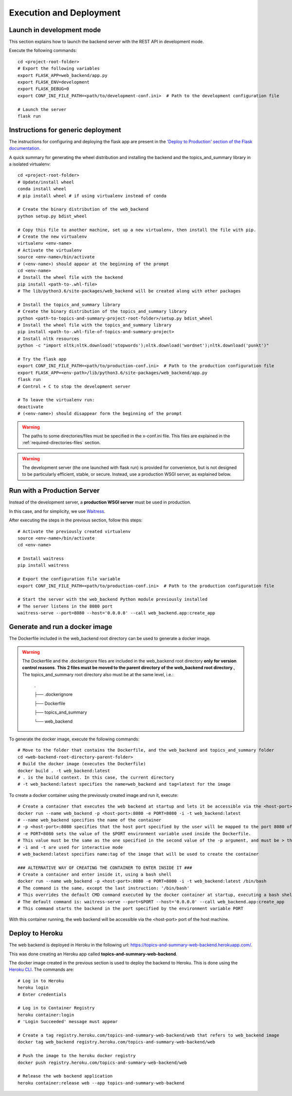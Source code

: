 Execution and Deployment
========================

Launch in development mode
--------------------------

This section explains how to launch the backend server with the REST API in development mode.

Execute the following commands:

::

    cd <project-root-folder>
    # Export the following variables
    export FLASK_APP=web_backend/app.py
    export FLASK_ENV=development
    export FLASK_DEBUG=0
    export CONF_INI_FILE_PATH=<path/to/development-conf.ini>  # Path to the development configuration file

    # Launch the server
    flask run


Instructions for generic deployment
-----------------------------------

The instructions for configuring and deploying the flask app are present in the
`'Deploy to Production' section of the Flask documentation <http://flask.pocoo.org/docs/1.0/tutorial/deploy/>`__.

A quick summary for generating the wheel distribution and installing the backend and the topics_and_summary library
in a isolated virtualenv:

::

    cd <project-root-folder>
    # Update/install wheel
    conda install wheel
    # pip install wheel # if using virtualenv instead of conda

    # Create the binary distribution of the web_backend
    python setup.py bdist_wheel

    # Copy this file to another machine, set up a new virtualenv, then install the file with pip.
    # Create the new virtualenv
    virtualenv <env-name>
    # Activate the virtualenv
    source <env-name>/bin/activate
    # (<env-name>) should appear at the beginning of the prompt
    cd <env-name>
    # Install the wheel file with the backend
    pip install <path-to-.whl-file>
    # The lib/python3.6/site-packages/web_backend will be created along with other packages

    # Install the topics_and_summary library
    # Create the binary distribution of the topics_and_summary library
    python <path-to-topics-and-summary-project-root-folder>/setup.py bdist_wheel
    # Install the wheel file with the topics_and_summary library
    pip install <path-to-.whl-file-of-topics-and-summary-project>
    # Install nltk resources
    python -c "import nltk;nltk.download('stopwords');nltk.download('wordnet');nltk.download('punkt')"

    # Try the flask app
    export CONF_INI_FILE_PATH=<path/to/production-conf.ini>  # Path to the production configuration file
    export FLASK_APP=<env-path>/lib/python3.6/site-packages/web_backend/app.py
    flask run
    # Control + C to stop the development server

    # To leave the virtualenv run:
    deactivate
    # (<env-name>) should disappear form the beginning of the prompt

.. warning:: The paths to some directories/files must be specified in the x-conf.ini file.
   This files are explained in the :ref:`required-directories-files` section.

.. warning:: The development server (the one launched with flask run) is provided for convenience,
   but is not designed to be particularly efficient, stable, or secure. Instead, use a production WSGI server,
   as explained below.


Run with a Production Server
----------------------------

Instead of the development server, a **production WSGI server** must be used in production.

In this case, and for simplicity, we use `Waitress <https://docs.pylonsproject.org/projects/waitress/>`__.

After executing the steps in the previous section, follow this steps:

::

    # Activate the previously created virtualenv
    source <env-name>/bin/activate
    cd <env-name>

    # Install waitress
    pip install waitress

    # Export the configuration file variable
    export CONF_INI_FILE_PATH=<path/to/production-conf.ini>  # Path to the production configuration file

    # Start the server with the web_backend Python module previously installed
    # The server listens in the 8080 port
    waitress-serve --port=8080 --host='0.0.0.0' --call web_backend.app:create_app


Generate and run a docker image
-------------------------------

The Dockerfile included in the web_backend root directory can be used to generate a docker image.

.. warning:: The Dockerfile and the .dockerignore files are included in the web_backend root directory **only
   for version control reasons**. **This 2 files must be moved to the parent directory of the web_backend root directory**.,
   The topics_and_summary root directory also must be at the same level, i.e.:

    .

    ├── .dockerignore

    ├── Dockerfile

    ├── topics_and_summary

    └── web_backend

To generate the docker image, execute the following commands:

::

    # Move to the folder that contains the Dockerfile, and the web_backend and topics_and_summary folder
    cd <web-backend-root-directory-parent-folder>
    # Build the docker image (executes the Dockerfile)
    docker build . -t web_backend:latest
    # . is the build context. In this case, the current directory
    # -t web_backend:latest specifies the name=web_backend and tag=latest for the image

To create a docker container using the previously created image and run it, execute:

::

    # Create a container that executes the web backend at startup and lets it be accessible via the <host-port> port of the host
    docker run --name web_backend -p <host-port>:8080 -e PORT=8080 -i -t web_backend:latest
    # --name web_backend specifies the name of the container
    # -p <host-port>:8080 specifies that the host port specified by the user will be mapped to the port 8080 of the container
    # -e PORT=8080 sets the value of the $PORT environment variable used inside the Dockerfile.
    # This value must be the same as the one specified in the second value of the -p argument, and must be > than 1024. Recommended is 8080
    # -i and -t are used for interactive mode
    # web_backend:latest specifies name:tag of the image that will be used to create the container

    ### ALTERNATIVE WAY OF CREATING THE CONTAINER TO ENTER INSIDE IT ###
    # Create a container and enter inside it, using a bash shell
    docker run --name web_backend -p <host-port>:8080 -e PORT=8080 -i -t web_backend:latest /bin/bash
    # The command is the same, except the last instruction: '/bin/bash'
    # This overrides the default CMD command executed by the docker container at startup, executing a bash shell
    # The default command is: waitress-serve --port=$PORT --host='0.0.0.0' --call web_backend.app:create_app
    # This command starts the backend in the port specified by the environment variable PORT

With this container running, the web backend will be accessible via the <host-port> port of the host machine.


Deploy to Heroku
----------------

The web backend is deployed in Heroku in the following url: https://topics-and-summary-web-backend.herokuapp.com/.

This was done creating an Heroku app called **topics-and-summary-web-backend**.

The docker image created in the previous section is used to deploy the backend to Heroku. This is done using the
`Heroku CLI <https://devcenter.heroku.com/articles/heroku-cli>`__. The commands are:

::

    # Log in to Heroku
    heroku login
    # Enter credentials

    # Log in to Container Registry
    heroku container:login
    # 'Login Succeeded' message must appear

    # Create a tag registry.heroku.com/topics-and-summary-web-backend/web that refers to web_backend image
    docker tag web_backend registry.heroku.com/topics-and-summary-web-backend/web

    # Push the image to the heroku docker registry
    docker push registry.heroku.com/topics-and-summary-web-backend/web

    # Release the web backend application
    heroku container:release web --app topics-and-summary-web-backend
